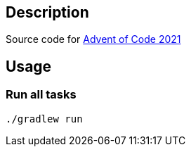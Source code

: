 == Description
Source code for https://adventofcode.com[Advent of Code 2021]

== Usage
=== Run all tasks
[source, bash]
----
./gradlew run
----